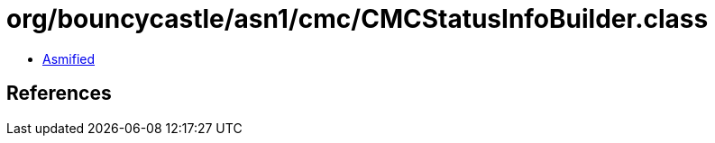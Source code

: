= org/bouncycastle/asn1/cmc/CMCStatusInfoBuilder.class

 - link:CMCStatusInfoBuilder-asmified.java[Asmified]

== References

